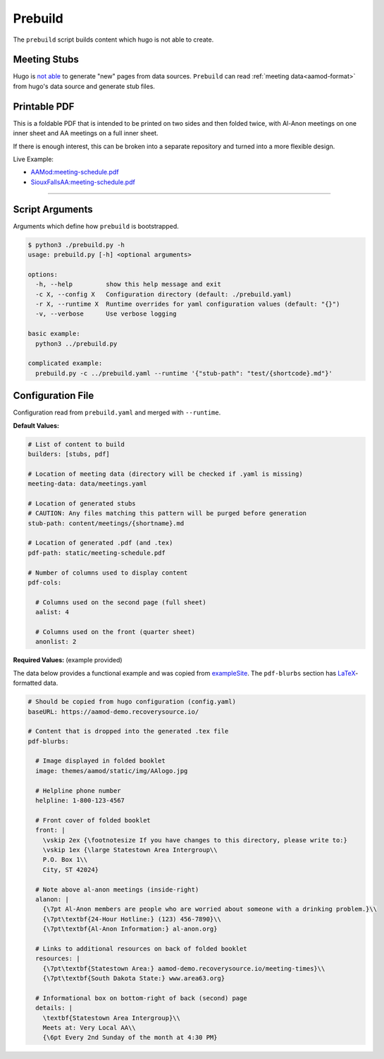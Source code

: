 .. _aamod-prebuild:

Prebuild
========

The ``prebuild`` script builds content which hugo is not able to create.

Meeting Stubs
-------------

Hugo is `not able <https://github.com/gohugoio/hugo/issues/5074>`__ to generate
"new" pages from data sources. ``Prebuild`` can read :ref:`meeting data<aamod-format>`
from hugo's data source and generate stub files.

Printable PDF
-------------

This is a foldable PDF that is intended to be printed on two sides and then
folded twice, with Al-Anon meetings on one inner sheet and AA meetings on a full
inner sheet.

If there is enough interest, this can be broken into a separate repository and
turned into a more flexible design.

Live Example:

- `AAMod:meeting-schedule.pdf
  <https://aamod-demo.recoverysource.io/meeting-schedule.pdf>`__
- `SiouxFallsAA:meeting-schedule.pdf
  <https://siouxfallsaa.org/meeting-schedule.pdf>`__

----

Script Arguments
----------------

Arguments which define how ``prebuild`` is bootstrapped.

.. code-block:: text

    $ python3 ./prebuild.py -h
    usage: prebuild.py [-h] <optional arguments>

    options:
      -h, --help         show this help message and exit
      -c X, --config X   Configuration directory (default: ./prebuild.yaml)
      -r X, --runtime X  Runtime overrides for yaml configuration values (default: "{}")
      -v, --verbose      Use verbose logging

    basic example:
      python3 ../prebuild.py

    complicated example:
      prebuild.py -c ../prebuild.yaml --runtime '{"stub-path": "test/{shortcode}.md"}'

Configuration File
------------------

Configuration read from ``prebuild.yaml`` and merged with ``--runtime``.

**Default Values:**

.. code-block:: yaml

    # List of content to build
    builders: [stubs, pdf]

    # Location of meeting data (directory will be checked if .yaml is missing)
    meeting-data: data/meetings.yaml

    # Location of generated stubs
    # CAUTION: Any files matching this pattern will be purged before generation
    stub-path: content/meetings/{shortname}.md

    # Location of generated .pdf (and .tex)
    pdf-path: static/meeting-schedule.pdf

    # Number of columns used to display content
    pdf-cols:

      # Columns used on the second page (full sheet)
      aalist: 4

      # Columns used on the front (quarter sheet)
      anonlist: 2

**Required Values:** (example provided)

The data below provides a functional example and was copied from `exampleSite
<https://aamod-demo.recoverysource.io/>`_. The ``pdf-blurbs`` section has `LaTeX
<https://typeset.io/resources/learn-latex-beginners-step-by-step-guide/>`_-formatted
data.

.. code-block:: yaml

    # Should be copied from hugo configuration (config.yaml)
    baseURL: https://aamod-demo.recoverysource.io/

    # Content that is dropped into the generated .tex file
    pdf-blurbs:

      # Image displayed in folded booklet
      image: themes/aamod/static/img/AAlogo.jpg

      # Helpline phone number
      helpline: 1-800-123-4567

      # Front cover of folded booklet
      front: |
        \vskip 2ex {\footnotesize If you have changes to this directory, please write to:}
        \vskip 1ex {\large Statestown Area Intergroup\\
        P.O. Box 1\\
        City, ST 42024}

      # Note above al-anon meetings (inside-right)
      alanon: |
        {\7pt Al-Anon members are people who are worried about someone with a drinking problem.}\\
        {\7pt\textbf{24-Hour Hotline:} (123) 456-7890}\\
        {\7pt\textbf{Al-Anon Information:} al-anon.org}

      # Links to additional resources on back of folded booklet
      resources: |
        {\7pt\textbf{Statestown Area:} aamod-demo.recoverysource.io/meeting-times}\\
        {\7pt\textbf{South Dakota State:} www.area63.org}

      # Informational box on bottom-right of back (second) page
      details: |
        \textbf{Statestown Area Intergroup}\\
        Meets at: Very Local AA\\
        {\6pt Every 2nd Sunday of the month at 4:30 PM}
